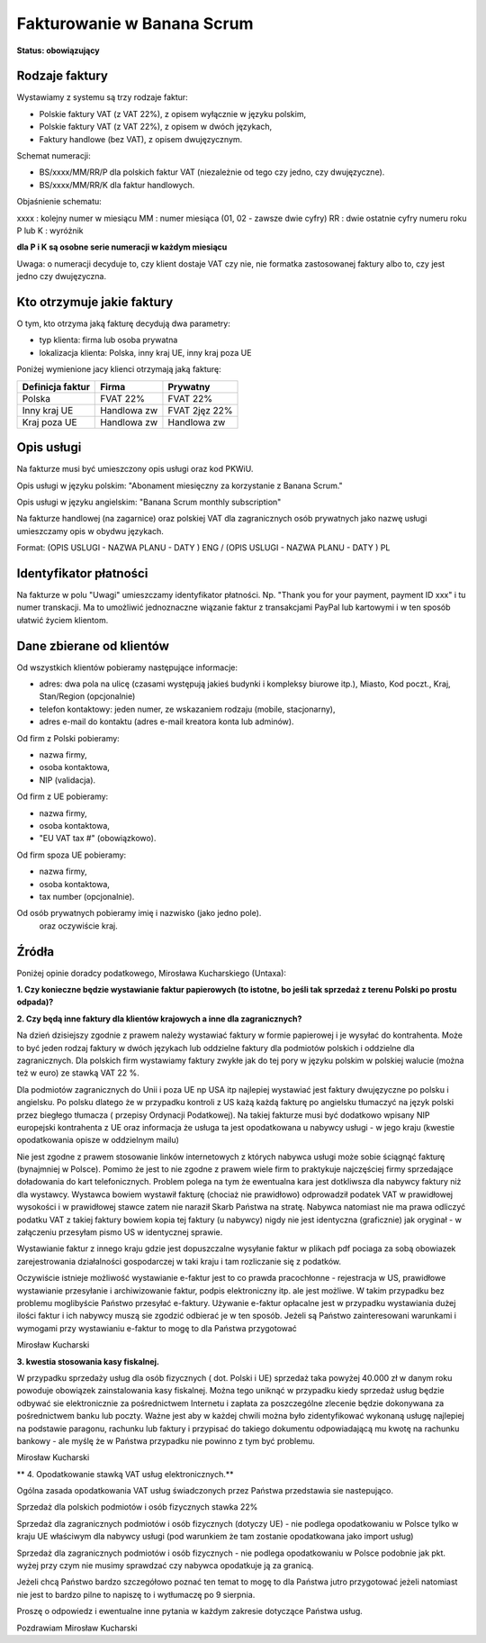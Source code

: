 ###########################
Fakturowanie w Banana Scrum
###########################

**Status: obowiązujący**

Rodzaje faktury
===============

Wystawiamy z systemu są trzy rodzaje faktur:

* Polskie faktury VAT (z VAT 22%), z opisem wyłącznie w języku polskim,
* Polskie faktury VAT (z VAT 22%), z opisem w dwóch językach,
* Faktury handlowe (bez VAT), z opisem dwujęzycznym.

Schemat numeracji: 

* BS/xxxx/MM/RR/P dla polskich faktur VAT (niezależnie od tego czy jedno, czy
  dwujęzyczne).
* BS/xxxx/MM/RR/K dla faktur handlowych.

Objaśnienie schematu:

xxxx : kolejny numer w miesiącu
MM : numer miesiąca (01, 02 - zawsze dwie cyfry)
RR : dwie ostatnie cyfry numeru roku
P lub K : wyróżnik 

**dla P i K są osobne serie numeracji w każdym miesiącu**

Uwaga: o numeracji decyduje to, czy klient dostaje VAT czy nie, nie formatka
zastosowanej faktury albo to, czy jest jedno czy dwujęzyczna. 

Kto otrzymuje jakie faktury
===========================

O tym, kto otrzyma jaką fakturę decydują dwa parametry:

* typ klienta: firma lub osoba prywatna
* lokalizacja klienta: Polska, inny kraj UE, inny kraj poza UE

Poniżej wymienione jacy klienci otrzymają jaką fakturę:

+---------------------+-------------+---------------+
| Definicja faktur    | Firma       | Prywatny      |
+=====================+=============+===============+
| Polska              | FVAT 22%    | FVAT 22%      |
+---------------------+-------------+---------------+
| Inny kraj UE        | Handlowa zw | FVAT 2jęz 22% |
+---------------------+-------------+---------------+
| Kraj poza UE        | Handlowa zw | Handlowa zw   |
+---------------------+-------------+---------------+


Opis usługi
===========

Na fakturze musi być umieszczony opis usługi oraz kod PKWiU. 

Opis usługi w języku polskim: "Abonament miesięczny za korzystanie z Banana Scrum."

Opis usługi w języku angielskim: "Banana Scrum monthly subscription"

Na fakturze handlowej (na zagarnice) oraz polskiej VAT dla zagranicznych osób
prywatnych jako nazwę usługi umieszczamy opis w obydwu językach.

Format: (OPIS USLUGI - NAZWA PLANU - DATY ) ENG / (OPIS USLUGI - NAZWA PLANU -
DATY ) PL 

Identyfikator płatności
=======================

Na fakturze w polu "Uwagi" umieszczamy identyfikator płatności. Np. "Thank you
for your payment, payment ID xxx" i tu numer transkacji. Ma to umożliwić
jednoznaczne wiązanie faktur z transakcjami PayPal lub kartowymi i w ten
sposób ułatwić życiem klientom.

Dane zbierane od klientów
=========================

Od wszystkich klientów pobieramy następujące informacje:

- adres: dwa pola na ulicę (czasami występują jakieś budynki i kompleksy
  biurowe itp.), Miasto, Kod poczt., Kraj, Stan/Region (opcjonalnie)
- telefon kontaktowy: jeden numer, ze wskazaniem rodzaju (mobile,
  stacjonarny),
- adres e-mail do kontaktu (adres e-mail kreatora konta lub adminów).


Od firm z Polski pobieramy:

- nazwa firmy,
- osoba kontaktowa,
- NIP (validacja).


Od firm z UE pobieramy:

- nazwa firmy,
- osoba kontaktowa,
- "EU VAT tax #" (obowiązkowo).


Od firm spoza UE pobieramy:

- nazwa firmy,
- osoba kontaktowa,
- tax number (opcjonalnie).


Od osób prywatnych pobieramy imię i nazwisko (jako jedno pole).
 oraz oczywiście kraj.

Źródła
======

Poniżej opinie doradcy podatkowego, Mirosława Kucharskiego (Untaxa):

**1. Czy konieczne będzie wystawianie faktur papierowych (to istotne, bo jeśli tak sprzedaż z terenu Polski po prostu odpada)?**

**2. Czy będą inne faktury dla klientów krajowych a inne dla zagranicznych?**

Na dzień dzisiejszy zgodnie z prawem należy wystawiać faktury w formie
papierowej i je  wysyłać do kontrahenta. Może to być jeden rodzaj faktury w
dwóch językach lub oddzielne faktury dla podmiotów polskich i oddzielne dla
zagranicznych. Dla polskich firm wystawiamy faktury zwykłe jak do tej pory w
języku polskim w polskiej walucie (można też w euro) ze stawką VAT 22 %.

Dla podmiotów zagranicznych do Unii i poza UE np USA itp najlepiej wystawiać
jest faktury dwujęzyczne po polsku i angielsku. Po polsku dlatego że w
przypadku kontroli z US każą każdą fakturę po angielsku tłumaczyć na język
polski przez biegłego tłumacza ( przepisy Ordynacji Podatkowej). Na takiej
fakturze musi być dodatkowo wpisany NIP europejski kontrahenta z UE oraz
informacja że usługa ta jest opodatkowana u nabywcy usługi - w jego kraju
(kwestie opodatkowania opisze w oddzielnym mailu)

Nie jest zgodne z prawem stosowanie linków internetowych z których nabywca
usługi może sobie ściągnąć fakturę (bynajmniej w Polsce). Pomimo że jest to
nie zgodne z prawem wiele firm to praktykuje najczęściej firmy sprzedające
doładowania do kart telefonicznych. Problem polega na tym że ewentualna kara
jest dotkliwsza dla nabywcy faktury niż dla wystawcy. Wystawca bowiem wystawił
fakturę (chociaż nie prawidłowo) odprowadził podatek VAT w prawidłowej
wysokości i w prawidłowej stawce zatem nie naraził Skarb Państwa na stratę.
Nabywca natomiast nie ma prawa odliczyć podatku VAT z takiej faktury bowiem
kopia tej faktury (u nabywcy) nigdy nie jest identyczna (graficznie) jak
oryginał - w załączeniu przesyłam pismo US w identycznej sprawie.

Wystawianie faktur z innego kraju gdzie jest  dopuszczalne wysyłanie faktur w
plikach pdf pociaga za sobą obowiazek zarejestrowania działalności
gospodarczej w taki kraju i tam rozliczanie się z podatków.

Oczywiście istnieje możliwość wystawianie e-faktur jest to co prawda
pracochłonne - rejestracja w US, prawidłowe wystawianie przesyłanie i
archiwizowanie faktur, podpis elektroniczny itp. ale jest możliwe. W takim
przypadku bez problemu moglibyście Państwo przesyłać e-faktury. Używanie
e-faktur opłacalne jest w przypadku wystawiania dużej ilości faktur i ich
nabywcy muszą sie zgodzić odbierać je w ten sposób. Jeżeli są Państwo
zainteresowani warunkami i wymogami przy wystawianiu e-faktur to mogę to dla
Państwa przygotować

Mirosław Kucharski

**3. kwestia stosowania kasy fiskalnej.**

W przypadku sprzedaży usług dla osób fizycznych ( dot. Polski i UE) sprzedaż
taka powyżej 40.000 zł w danym roku powoduje obowiązek zainstalowania kasy
fiskalnej. Można tego uniknąć w przypadku kiedy sprzedaż usług będzie odbywać
sie elektronicznie za pośrednictwem Internetu i zapłata za poszczególne
zlecenie będzie dokonywana za pośrednictwem banku lub poczty. Ważne jest aby w
każdej chwili można było zidentyfikować wykonaną usługę najlepiej na podstawie
paragonu, rachunku lub faktury i przypisać do takiego dokumentu odpowiadającą
mu kwotę na rachunku bankowy - ale myślę że w Państwa przypadku nie powinno z
tym być problemu. 

Mirosław Kucharski

** 4. Opodatkowanie stawką VAT usług elektronicznych.** 

Ogólna zasada opodatkowania VAT usług świadczonych przez Państwa przedstawia
sie nastepująco.

Sprzedaż dla polskich podmiotów i osób fizycznych stawka 22%

Sprzedaż dla zagranicznych podmiotów i osób fizycznych (dotyczy UE) - nie
podlega opodatkowaniu w Polsce tylko w kraju UE właściwym dla nabywcy usługi
(pod warunkiem że tam zostanie opodatkowana jako import usług)

Sprzedaż dla zagranicznych podmiotów i osób fizycznych - nie podlega
opodatkowaniu w Polsce podobnie jak pkt. wyżej przy czym nie musimy sprawdzać
czy nabywca opodatkuje ją za granicą.

Jeżeli chcą Państwo bardzo szczegółowo poznać ten temat to mogę to dla Państwa
jutro przygotować jeżeli natomiast nie jest to bardzo pilne to napiszę to i
wytłumaczę po 9 sierpnia. 

Proszę o odpowiedz i ewentualne inne pytania w każdym zakresie dotyczące
Państwa usług.

Pozdrawiam Mirosław Kucharski
